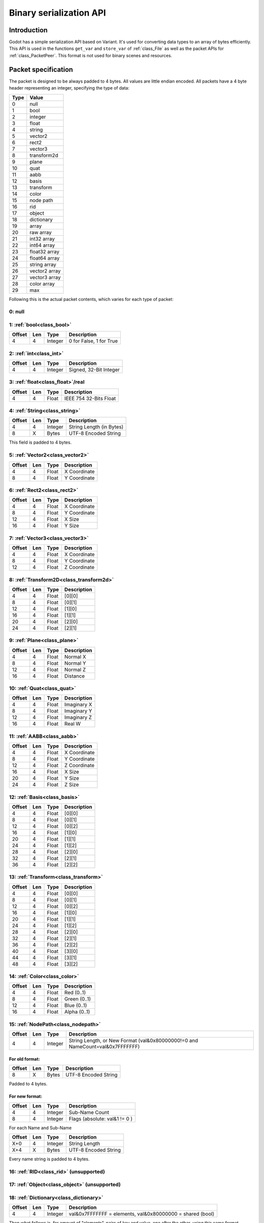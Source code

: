 .. _doc_binary_serialization_api:

Binary serialization API
========================

Introduction
------------

Godot has a simple serialization API based on Variant. It's used for
converting data types to an array of bytes efficiently. This API is used
in the functions ``get_var`` and ``store_var`` of :ref:`class_File`
as well as the packet APIs for :ref:`class_PacketPeer`. This format
is not used for binary scenes and resources.

Packet specification
--------------------

The packet is designed to be always padded to 4 bytes. All values are
little endian encoded. All packets have a 4 byte header representing an
integer, specifying the type of data:

+--------+--------------------------+
| Type   | Value                    |
+========+==========================+
| 0      | null                     |
+--------+--------------------------+
| 1      | bool                     |
+--------+--------------------------+
| 2      | integer                  |
+--------+--------------------------+
| 3      | float                    |
+--------+--------------------------+
| 4      | string                   |
+--------+--------------------------+
| 5      | vector2                  |
+--------+--------------------------+
| 6      | rect2                    |
+--------+--------------------------+
| 7      | vector3                  |
+--------+--------------------------+
| 8      | transform2d              |
+--------+--------------------------+
| 9      | plane                    |
+--------+--------------------------+
| 10     | quat                     |
+--------+--------------------------+
| 11     | aabb                     |
+--------+--------------------------+
| 12     | basis                    |
+--------+--------------------------+
| 13     | transform                |
+--------+--------------------------+
| 14     | color                    |
+--------+--------------------------+
| 15     | node path                |
+--------+--------------------------+
| 16     | rid                      |
+--------+--------------------------+
| 17     | object                   |
+--------+--------------------------+
| 18     | dictionary               |
+--------+--------------------------+
| 19     | array                    |
+--------+--------------------------+
| 20     | raw array                |
+--------+--------------------------+
| 21     | int32 array              |
+--------+--------------------------+
| 22     | int64 array              |
+--------+--------------------------+
| 23     | float32 array            |
+--------+--------------------------+
| 24     | float64 array            |
+--------+--------------------------+
| 25     | string array             |
+--------+--------------------------+
| 26     | vector2 array            |
+--------+--------------------------+
| 27     | vector3 array            |
+--------+--------------------------+
| 28     | color array              |
+--------+--------------------------+
| 29     | max                      |
+--------+--------------------------+

Following this is the actual packet contents, which varies for each type
of packet:

0: null
~~~~~~~

1: :ref:`bool<class_bool>`
~~~~~~~~~~~~~~~~~~~~~~~~~~

+----------+-------+-----------+---------------------------+
| Offset   | Len   | Type      | Description               |
+==========+=======+===========+===========================+
| 4        | 4     | Integer   | 0 for False, 1 for True   |
+----------+-------+-----------+---------------------------+

2: :ref:`int<class_int>`
~~~~~~~~~~~~~~~~~~~~~~~~

+----------+-------+-----------+--------------------------+
| Offset   | Len   | Type      | Description              |
+==========+=======+===========+==========================+
| 4        | 4     | Integer   | Signed, 32-Bit Integer   |
+----------+-------+-----------+--------------------------+

3: :ref:`float<class_float>`/real
~~~~~~~~~~~~~~~~~~~~~~~~~~~~~~~~~

+----------+-------+---------+-------------------------+
| Offset   | Len   | Type    | Description             |
+==========+=======+=========+=========================+
| 4        | 4     | Float   | IEEE 754 32-Bits Float  |
+----------+-------+---------+-------------------------+

4: :ref:`String<class_string>`
~~~~~~~~~~~~~~~~~~~~~~~~~~~~~~

+----------+-------+-----------+----------------------------+
| Offset   | Len   | Type      | Description                |
+==========+=======+===========+============================+
| 4        | 4     | Integer   | String Length (in Bytes)   |
+----------+-------+-----------+----------------------------+
| 8        | X     | Bytes     | UTF-8 Encoded String       |
+----------+-------+-----------+----------------------------+

This field is padded to 4 bytes.

5: :ref:`Vector2<class_vector2>`
~~~~~~~~~~~~~~~~~~~~~~~~~~~~~~~~

+----------+-------+---------+----------------+
| Offset   | Len   | Type    | Description    |
+==========+=======+=========+================+
| 4        | 4     | Float   | X Coordinate   |
+----------+-------+---------+----------------+
| 8        | 4     | Float   | Y Coordinate   |
+----------+-------+---------+----------------+

6: :ref:`Rect2<class_rect2>`
~~~~~~~~~~~~~~~~~~~~~~~~~~~~

+----------+-------+---------+----------------+
| Offset   | Len   | Type    | Description    |
+==========+=======+=========+================+
| 4        | 4     | Float   | X Coordinate   |
+----------+-------+---------+----------------+
| 8        | 4     | Float   | Y Coordinate   |
+----------+-------+---------+----------------+
| 12       | 4     | Float   | X Size         |
+----------+-------+---------+----------------+
| 16       | 4     | Float   | Y Size         |
+----------+-------+---------+----------------+

7: :ref:`Vector3<class_vector3>`
~~~~~~~~~~~~~~~~~~~~~~~~~~~~~~~~

+----------+-------+---------+----------------+
| Offset   | Len   | Type    | Description    |
+==========+=======+=========+================+
| 4        | 4     | Float   | X Coordinate   |
+----------+-------+---------+----------------+
| 8        | 4     | Float   | Y Coordinate   |
+----------+-------+---------+----------------+
| 12       | 4     | Float   | Z Coordinate   |
+----------+-------+---------+----------------+

8: :ref:`Transform2D<class_transform2d>`
~~~~~~~~~~~~~~~~~~~~~~~~~~~~~~~~~~~~~~~~

+----------+-------+---------+---------------+
| Offset   | Len   | Type    | Description   |
+==========+=======+=========+===============+
| 4        | 4     | Float   | [0][0]        |
+----------+-------+---------+---------------+
| 8        | 4     | Float   | [0][1]        |
+----------+-------+---------+---------------+
| 12       | 4     | Float   | [1][0]        |
+----------+-------+---------+---------------+
| 16       | 4     | Float   | [1][1]        |
+----------+-------+---------+---------------+
| 20       | 4     | Float   | [2][0]        |
+----------+-------+---------+---------------+
| 24       | 4     | Float   | [2][1]        |
+----------+-------+---------+---------------+

9: :ref:`Plane<class_plane>`
~~~~~~~~~~~~~~~~~~~~~~~~~~~~

+----------+-------+---------+---------------+
| Offset   | Len   | Type    | Description   |
+==========+=======+=========+===============+
| 4        | 4     | Float   | Normal X      |
+----------+-------+---------+---------------+
| 8        | 4     | Float   | Normal Y      |
+----------+-------+---------+---------------+
| 12       | 4     | Float   | Normal Z      |
+----------+-------+---------+---------------+
| 16       | 4     | Float   | Distance      |
+----------+-------+---------+---------------+

10: :ref:`Quat<class_quat>`
~~~~~~~~~~~~~~~~~~~~~~~~~~~

+----------+-------+---------+---------------+
| Offset   | Len   | Type    | Description   |
+==========+=======+=========+===============+
| 4        | 4     | Float   | Imaginary X   |
+----------+-------+---------+---------------+
| 8        | 4     | Float   | Imaginary Y   |
+----------+-------+---------+---------------+
| 12       | 4     | Float   | Imaginary Z   |
+----------+-------+---------+---------------+
| 16       | 4     | Float   | Real W        |
+----------+-------+---------+---------------+

11: :ref:`AABB<class_aabb>`
~~~~~~~~~~~~~~~~~~~~~~~~~~~

+----------+-------+---------+----------------+
| Offset   | Len   | Type    | Description    |
+==========+=======+=========+================+
| 4        | 4     | Float   | X Coordinate   |
+----------+-------+---------+----------------+
| 8        | 4     | Float   | Y Coordinate   |
+----------+-------+---------+----------------+
| 12       | 4     | Float   | Z Coordinate   |
+----------+-------+---------+----------------+
| 16       | 4     | Float   | X Size         |
+----------+-------+---------+----------------+
| 20       | 4     | Float   | Y Size         |
+----------+-------+---------+----------------+
| 24       | 4     | Float   | Z Size         |
+----------+-------+---------+----------------+

12: :ref:`Basis<class_basis>`
~~~~~~~~~~~~~~~~~~~~~~~~~~~~~

+----------+-------+---------+---------------+
| Offset   | Len   | Type    | Description   |
+==========+=======+=========+===============+
| 4        | 4     | Float   | [0][0]        |
+----------+-------+---------+---------------+
| 8        | 4     | Float   | [0][1]        |
+----------+-------+---------+---------------+
| 12       | 4     | Float   | [0][2]        |
+----------+-------+---------+---------------+
| 16       | 4     | Float   | [1][0]        |
+----------+-------+---------+---------------+
| 20       | 4     | Float   | [1][1]        |
+----------+-------+---------+---------------+
| 24       | 4     | Float   | [1][2]        |
+----------+-------+---------+---------------+
| 28       | 4     | Float   | [2][0]        |
+----------+-------+---------+---------------+
| 32       | 4     | Float   | [2][1]        |
+----------+-------+---------+---------------+
| 36       | 4     | Float   | [2][2]        |
+----------+-------+---------+---------------+

13: :ref:`Transform<class_transform>`
~~~~~~~~~~~~~~~~~~~~~~~~~~~~~~~~~~~~~

+----------+-------+---------+---------------+
| Offset   | Len   | Type    | Description   |
+==========+=======+=========+===============+
| 4        | 4     | Float   | [0][0]        |
+----------+-------+---------+---------------+
| 8        | 4     | Float   | [0][1]        |
+----------+-------+---------+---------------+
| 12       | 4     | Float   | [0][2]        |
+----------+-------+---------+---------------+
| 16       | 4     | Float   | [1][0]        |
+----------+-------+---------+---------------+
| 20       | 4     | Float   | [1][1]        |
+----------+-------+---------+---------------+
| 24       | 4     | Float   | [1][2]        |
+----------+-------+---------+---------------+
| 28       | 4     | Float   | [2][0]        |
+----------+-------+---------+---------------+
| 32       | 4     | Float   | [2][1]        |
+----------+-------+---------+---------------+
| 36       | 4     | Float   | [2][2]        |
+----------+-------+---------+---------------+
| 40       | 4     | Float   | [3][0]        |
+----------+-------+---------+---------------+
| 44       | 4     | Float   | [3][1]        |
+----------+-------+---------+---------------+
| 48       | 4     | Float   | [3][2]        |
+----------+-------+---------+---------------+

14: :ref:`Color<class_color>`
~~~~~~~~~~~~~~~~~~~~~~~~~~~~~

+----------+-------+---------+----------------+
| Offset   | Len   | Type    | Description    |
+==========+=======+=========+================+
| 4        | 4     | Float   | Red (0..1)     |
+----------+-------+---------+----------------+
| 8        | 4     | Float   | Green (0..1)   |
+----------+-------+---------+----------------+
| 12       | 4     | Float   | Blue (0..1)    |
+----------+-------+---------+----------------+
| 16       | 4     | Float   | Alpha (0..1)   |
+----------+-------+---------+----------------+

15: :ref:`NodePath<class_nodepath>`
~~~~~~~~~~~~~~~~~~~~~~~~~~~~~~~~~~~

+----------+-------+-----------+-----------------------------------------------------------------------------------------+
| Offset   | Len   | Type      | Description                                                                             |
+==========+=======+===========+=========================================================================================+
| 4        | 4     | Integer   | String Length, or New Format (val&0x80000000!=0 and NameCount=val&0x7FFFFFFF)           |
+----------+-------+-----------+-----------------------------------------------------------------------------------------+

For old format:
^^^^^^^^^^^^^^^

+----------+-------+---------+------------------------+
| Offset   | Len   | Type    | Description            |
+==========+=======+=========+========================+
| 8        | X     | Bytes   | UTF-8 Encoded String   |
+----------+-------+---------+------------------------+

Padded to 4 bytes.

For new format:
^^^^^^^^^^^^^^^

+----------+-------+-----------+-------------------------------------+
| Offset   | Len   | Type      | Description                         |
+==========+=======+===========+=====================================+
| 4        | 4     | Integer   | Sub-Name Count                      |
+----------+-------+-----------+-------------------------------------+
| 8        | 4     | Integer   | Flags (absolute: val&1 != 0 )       |
+----------+-------+-----------+-------------------------------------+

For each Name and Sub-Name

+----------+-------+-----------+------------------------+
| Offset   | Len   | Type      | Description            |
+==========+=======+===========+========================+
| X+0      | 4     | Integer   | String Length          |
+----------+-------+-----------+------------------------+
| X+4      | X     | Bytes     | UTF-8 Encoded String   |
+----------+-------+-----------+------------------------+

Every name string is padded to 4 bytes.

16: :ref:`RID<class_rid>` (unsupported)
~~~~~~~~~~~~~~~~~~~~~~~~~~~~~~~~~~~~~~~

17: :ref:`Object<class_object>` (unsupported)
~~~~~~~~~~~~~~~~~~~~~~~~~~~~~~~~~~~~~~~~~~~~~

18: :ref:`Dictionary<class_dictionary>`
~~~~~~~~~~~~~~~~~~~~~~~~~~~~~~~~~~~~~~~

+----------+-------+-----------+---------------------------------------------------------------------+
| Offset   | Len   | Type      | Description                                                         |
+==========+=======+===========+=====================================================================+
| 4        | 4     | Integer   | val&0x7FFFFFFF = elements, val&0x80000000 = shared (bool)           |
+----------+-------+-----------+---------------------------------------------------------------------+

Then what follows is, for amount of "elements", pairs of key and value,
one after the other, using this same format.

19: :ref:`Array<class_array>`
~~~~~~~~~~~~~~~~~~~~~~~~~~~~~

+----------+-------+-----------+---------------------------------------------------------------------+
| Offset   | Len   | Type      | Description                                                         |
+==========+=======+===========+=====================================================================+
| 4        | 4     | Integer   | val&0x7FFFFFFF = elements, val&0x80000000 = shared (bool)           |
+----------+-------+-----------+---------------------------------------------------------------------+

Then what follows is, for amount of "elements", values one after the
other, using this same format.

20: :ref:`PackedByteArray<class_PackedByteArray>`
~~~~~~~~~~~~~~~~~~~~~~~~~~~~~~~~~~~~~~~~~~~~~~~~~

+---------------+-------+-----------+------------------------+
| Offset        | Len   | Type      | Description            |
+===============+=======+===========+========================+
| 4             | 4     | Integer   | Array Length (Bytes)   |
+---------------+-------+-----------+------------------------+
| 8..8+length   | 1     | Byte      | Byte (0..255)          |
+---------------+-------+-----------+------------------------+

The array data is padded to 4 bytes.

21: :ref:`PackedInt32Array<class_PackedInt32Array>`
~~~~~~~~~~~~~~~~~~~~~~~~~~~~~~~~~~~~~~~~~~~~~~~~~~~

+------------------+-------+-----------+---------------------------+
| Offset           | Len   | Type      | Description               |
+==================+=======+===========+===========================+
| 4                | 4     | Integer   | Array Length (Integers)   |
+------------------+-------+-----------+---------------------------+
| 8..8+length\*4   | 4     | Integer   | 32 Bits Signed Integer    |
+------------------+-------+-----------+---------------------------+

22: :ref:`PackedInt64Array<class_PackedInt64Array>`
~~~~~~~~~~~~~~~~~~~~~~~~~~~~~~~~~~~~~~~~~~~~~~~~~~~

+------------------+-------+-----------+---------------------------+
| Offset           | Len   | Type      | Description               |
+==================+=======+===========+===========================+
| 4                | 8     | Integer   | Array Length (Integers)   |
+------------------+-------+-----------+---------------------------+
| 8..8+length\*8   | 8     | Integer   | 64 Bits Signed Integer    |
+------------------+-------+-----------+---------------------------+

23: :ref:`PackedFloat32Array<class_PackedFloat32Array>`
~~~~~~~~~~~~~~~~~~~~~~~~~~~~~~~~~~~~~~~~~~~~~~~~~~~~~~~

+------------------+-------+-----------+---------------------------+
| Offset           | Len   | Type      | Description               |
+==================+=======+===========+===========================+
| 4                | 4     | Integer   | Array Length (Floats)     |
+------------------+-------+-----------+---------------------------+
| 8..8+length\*4   | 4     | Integer   | 32 Bits IEEE 754 Float    |
+------------------+-------+-----------+---------------------------+

24: :ref:`PackedFloat64Array<class_PackedFloat64Array>`
~~~~~~~~~~~~~~~~~~~~~~~~~~~~~~~~~~~~~~~~~~~~~~~~~~~~~~~

+------------------+-------+-----------+---------------------------+
| Offset           | Len   | Type      | Description               |
+==================+=======+===========+===========================+
| 4                | 4     | Integer   | Array Length (Floats)     |
+------------------+-------+-----------+---------------------------+
| 8..8+length\*8   | 8     | Integer   | 64 Bits IEEE 754 Float    |
+------------------+-------+-----------+---------------------------+

25: :ref:`PackedStringArray<class_PackedStringArray>`
~~~~~~~~~~~~~~~~~~~~~~~~~~~~~~~~~~~~~~~~~~~~~~~~~~~~~

+----------+-------+-----------+--------------------------+
| Offset   | Len   | Type      | Description              |
+==========+=======+===========+==========================+
| 4        | 4     | Integer   | Array Length (Strings)   |
+----------+-------+-----------+--------------------------+

For each String:

+----------+-------+-----------+------------------------+
| Offset   | Len   | Type      | Description            |
+==========+=======+===========+========================+
| X+0      | 4     | Integer   | String Length          |
+----------+-------+-----------+------------------------+
| X+4      | X     | Bytes     | UTF-8 Encoded String   |
+----------+-------+-----------+------------------------+

Every string is padded to 4 bytes.

26: :ref:`PackedVector2Array<class_PackedVector2Array>`
~~~~~~~~~~~~~~~~~~~~~~~~~~~~~~~~~~~~~~~~~~~~~~~~~~~~~~~

+-------------------+-------+-----------+----------------+
| Offset            | Len   | Type      | Description    |
+===================+=======+===========+================+
| 4                 | 4     | Integer   | Array Length   |
+-------------------+-------+-----------+----------------+
| 8..8+length\*8    | 4     | Float     | X Coordinate   |
+-------------------+-------+-----------+----------------+
| 8..12+length\*8   | 4     | Float     | Y Coordinate   |
+-------------------+-------+-----------+----------------+

27: :ref:`PackedVector3Array<class_PackedVector3Array>`
~~~~~~~~~~~~~~~~~~~~~~~~~~~~~~~~~~~~~~~~~~~~~~~~~~~~~~~

+--------------------+-------+-----------+----------------+
| Offset             | Len   | Type      | Description    |
+====================+=======+===========+================+
| 4                  | 4     | Integer   | Array Length   |
+--------------------+-------+-----------+----------------+
| 8..8+length\*12    | 4     | Float     | X Coordinate   |
+--------------------+-------+-----------+----------------+
| 8..12+length\*12   | 4     | Float     | Y Coordinate   |
+--------------------+-------+-----------+----------------+
| 8..16+length\*12   | 4     | Float     | Z Coordinate   |
+--------------------+-------+-----------+----------------+

28: :ref:`PackedColorArray<class_PackedColorArray>`
~~~~~~~~~~~~~~~~~~~~~~~~~~~~~~~~~~~~~~~~~~~~~~~~~~~

+--------------------+-------+-----------+----------------+
| Offset             | Len   | Type      | Description    |
+====================+=======+===========+================+
| 4                  | 4     | Integer   | Array Length   |
+--------------------+-------+-----------+----------------+
| 8..8+length\*16    | 4     | Float     | Red (0..1)     |
+--------------------+-------+-----------+----------------+
| 8..12+length\*16   | 4     | Float     | Green (0..1)   |
+--------------------+-------+-----------+----------------+
| 8..16+length\*16   | 4     | Float     | Blue (0..1)    |
+--------------------+-------+-----------+----------------+
| 8..20+length\*16   | 4     | Float     | Alpha (0..1)   |
+--------------------+-------+-----------+----------------+
